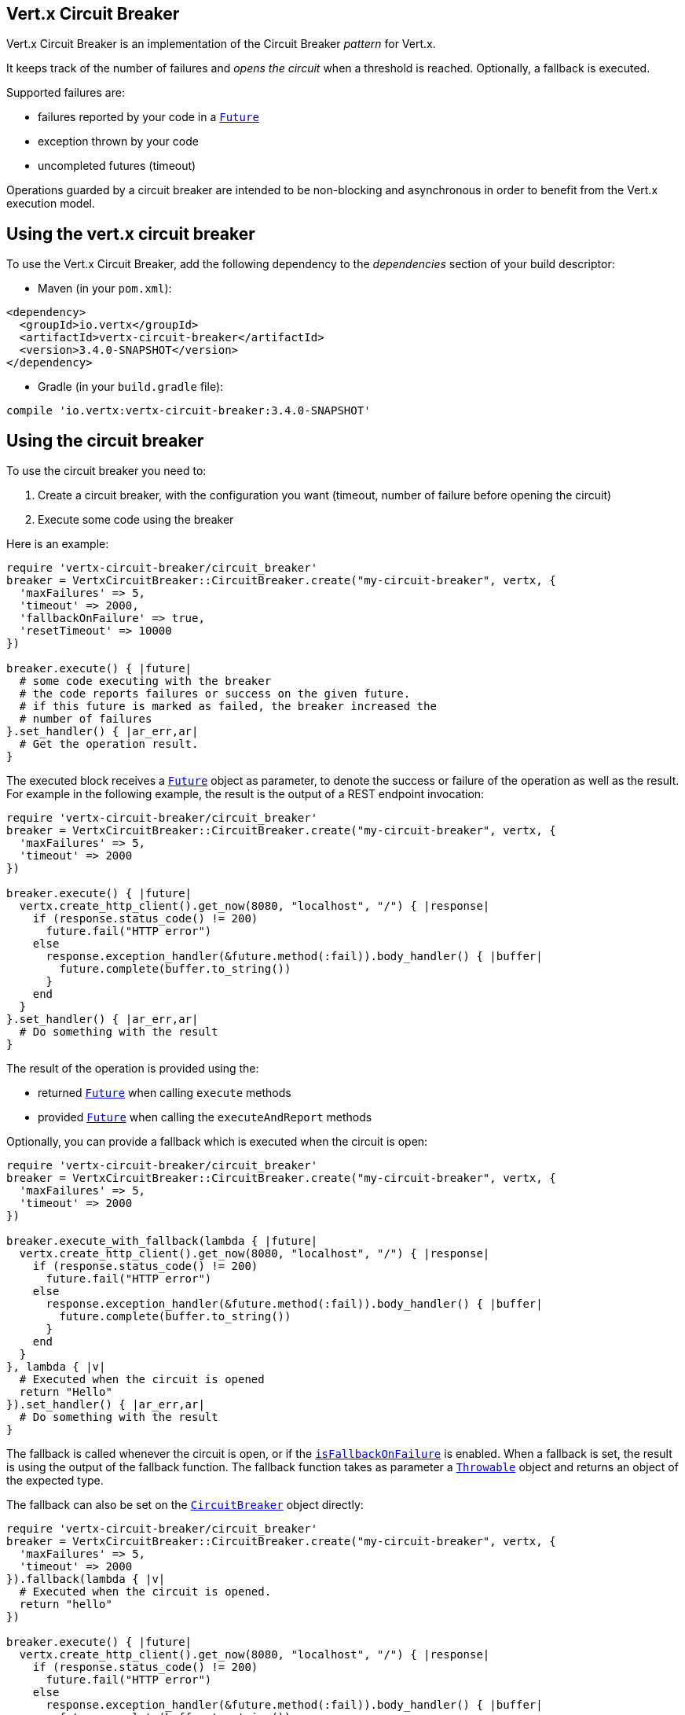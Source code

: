 == Vert.x Circuit Breaker

Vert.x Circuit Breaker is an implementation of the Circuit Breaker _pattern_ for Vert.x.

It keeps track of the
number of failures and _opens the circuit_ when a threshold is reached. Optionally, a fallback is executed.

Supported failures are:

* failures reported by your code in a `link:../../yardoc/Vertx/Future.html[Future]`
* exception thrown by your code
* uncompleted futures (timeout)

Operations guarded by a circuit breaker are intended to be non-blocking and asynchronous in order to benefit from
the Vert.x execution model.

== Using the vert.x circuit breaker

To use the Vert.x Circuit Breaker, add the following dependency to the _dependencies_ section of your build
descriptor:

* Maven (in your `pom.xml`):

[source,xml,subs="+attributes"]
----
<dependency>
  <groupId>io.vertx</groupId>
  <artifactId>vertx-circuit-breaker</artifactId>
  <version>3.4.0-SNAPSHOT</version>
</dependency>
----

* Gradle (in your `build.gradle` file):

[source,groovy,subs="+attributes"]
----
compile 'io.vertx:vertx-circuit-breaker:3.4.0-SNAPSHOT'
----

== Using the circuit breaker

To use the circuit breaker you need to:

1. Create a circuit breaker, with the configuration you want (timeout, number of failure before opening the circuit)
2. Execute some code using the breaker

Here is an example:

[source,ruby]
----
require 'vertx-circuit-breaker/circuit_breaker'
breaker = VertxCircuitBreaker::CircuitBreaker.create("my-circuit-breaker", vertx, {
  'maxFailures' => 5,
  'timeout' => 2000,
  'fallbackOnFailure' => true,
  'resetTimeout' => 10000
})

breaker.execute() { |future|
  # some code executing with the breaker
  # the code reports failures or success on the given future.
  # if this future is marked as failed, the breaker increased the
  # number of failures
}.set_handler() { |ar_err,ar|
  # Get the operation result.
}

----

The executed block receives a `link:../../yardoc/Vertx/Future.html[Future]` object as parameter, to denote the
success or failure of the operation as well as the result. For example in the following example, the result is the
output of a REST endpoint invocation:

[source,ruby]
----
require 'vertx-circuit-breaker/circuit_breaker'
breaker = VertxCircuitBreaker::CircuitBreaker.create("my-circuit-breaker", vertx, {
  'maxFailures' => 5,
  'timeout' => 2000
})

breaker.execute() { |future|
  vertx.create_http_client().get_now(8080, "localhost", "/") { |response|
    if (response.status_code() != 200)
      future.fail("HTTP error")
    else
      response.exception_handler(&future.method(:fail)).body_handler() { |buffer|
        future.complete(buffer.to_string())
      }
    end
  }
}.set_handler() { |ar_err,ar|
  # Do something with the result
}

----

The result of the operation is provided using the:

* returned `link:../../yardoc/Vertx/Future.html[Future]` when calling `execute` methods
* provided `link:../../yardoc/Vertx/Future.html[Future]` when calling the `executeAndReport` methods

Optionally, you can provide a fallback which is executed when the circuit is open:

[source,ruby]
----
require 'vertx-circuit-breaker/circuit_breaker'
breaker = VertxCircuitBreaker::CircuitBreaker.create("my-circuit-breaker", vertx, {
  'maxFailures' => 5,
  'timeout' => 2000
})

breaker.execute_with_fallback(lambda { |future|
  vertx.create_http_client().get_now(8080, "localhost", "/") { |response|
    if (response.status_code() != 200)
      future.fail("HTTP error")
    else
      response.exception_handler(&future.method(:fail)).body_handler() { |buffer|
        future.complete(buffer.to_string())
      }
    end
  }
}, lambda { |v|
  # Executed when the circuit is opened
  return "Hello"
}).set_handler() { |ar_err,ar|
  # Do something with the result
}

----

The fallback is called whenever the circuit is open, or if the
`link:../dataobjects.html#CircuitBreakerOptions#is_fallback_on_failure-instance_method[isFallbackOnFailure]` is enabled. When a fallback is
set, the result is using the output of the fallback function. The fallback function takes as parameter a
`link:unavailable[Throwable]` object and returns an object of the expected type.

The fallback can also be set on the `link:../../yardoc/VertxCircuitBreaker/CircuitBreaker.html[CircuitBreaker]` object directly:

[source,ruby]
----
require 'vertx-circuit-breaker/circuit_breaker'
breaker = VertxCircuitBreaker::CircuitBreaker.create("my-circuit-breaker", vertx, {
  'maxFailures' => 5,
  'timeout' => 2000
}).fallback(lambda { |v|
  # Executed when the circuit is opened.
  return "hello"
})

breaker.execute() { |future|
  vertx.create_http_client().get_now(8080, "localhost", "/") { |response|
    if (response.status_code() != 200)
      future.fail("HTTP error")
    else
      response.exception_handler(&future.method(:fail)).body_handler() { |buffer|
        future.complete(buffer.to_string())
      }
    end
  }
}

----

You can also specify how often the circuit breaker should try your code before failing with
`link:../dataobjects.html#CircuitBreakerOptions#set_max_retries-instance_method[maxRetries]`.
If you set this to something higher than 0 your code gets executed several times before finally failing
in the last execution. If the code succeeded in one of the retries your handler gets notified and any
retries left are skipped. Retries are only supported when the circuit is closed.

== Callbacks

You can also configures callbacks invoked when the circuit is opened or closed:

[source,ruby]
----
require 'vertx-circuit-breaker/circuit_breaker'
breaker = VertxCircuitBreaker::CircuitBreaker.create("my-circuit-breaker", vertx, {
  'maxFailures' => 5,
  'timeout' => 2000
}).open_handler() { |v|
  puts "Circuit opened"
}.close_handler() { |v|
  puts "Circuit closed"
}

breaker.execute() { |future|
  vertx.create_http_client().get_now(8080, "localhost", "/") { |response|
    if (response.status_code() != 200)
      future.fail("HTTP error")
    else
      # Do something with the response
      future.complete()
    end
  }
}

----

You can also be notified when the circuit breaker decides to attempt to reset (half-open state). You can register
such a callback with `link:../../yardoc/VertxCircuitBreaker/CircuitBreaker.html#half_open_handler-instance_method[halfOpenHandler]`.

== Event bus notification

Every time the circuit state changes, an event is published on the event bus. The address on which the events are
sent is configurable with
`link:../dataobjects.html#CircuitBreakerOptions#set_notification_address-instance_method[notificationAddress]`. If `null` is
passed to this method, the notifications are disabled. By default, the used address is `vertx.circuit-breaker`.

Each event contains a Json Object with:

* `state` : the new circuit breaker state (`OPEN`, `CLOSED`, `HALF_OPEN`)
* `name` : the name of the circuit breaker
* `failures` : the number of failures
* `node` : the identifier of the node (`local` if Vert.x is not running in cluster mode)

== The half-open state

When the circuit is “open,” calls to the circuit breaker fail immediately, without any attempt to execute the real
operation. After a suitable amount of time (configured from
`link:../dataobjects.html#CircuitBreakerOptions#set_reset_timeout-instance_method[resetTimeout]`, the circuit breaker decides that the
operation has a chance of succeeding, so it goes into the `half-open` state. In this state, the next call to the
circuit breaker is allowed to execute the dangerous operation. Should the call succeed, the circuit breaker resets
and returns to the `closed` state, ready for more routine operation. If this trial call fails, however, the circuit
breaker returns to the `open` state until another timeout elapses.


